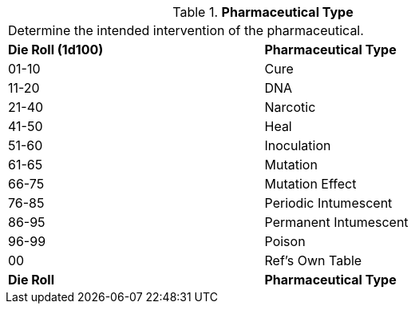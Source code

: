 // Table 50.5 Pharmaceutical Type
// dont forget CH47_Table_Drug_Box_Start.adoc
.*Pharmaceutical Type*
[width="75%",cols="^,<",frame="all", stripes="even"]
|===
2+<|Determine the intended intervention of the pharmaceutical.
s|Die Roll (1d100)
s|Pharmaceutical Type

|01-10
|Cure

|11-20
|DNA

|21-40
|Narcotic

|41-50
|Heal

|51-60
|Inoculation

|61-65
|Mutation

|66-75
|Mutation Effect

|76-85
|Periodic Intumescent

|86-95
|Permanent Intumescent

|96-99
|Poison

|00
|Ref's Own Table

s|Die Roll
s|Pharmaceutical Type

|===
